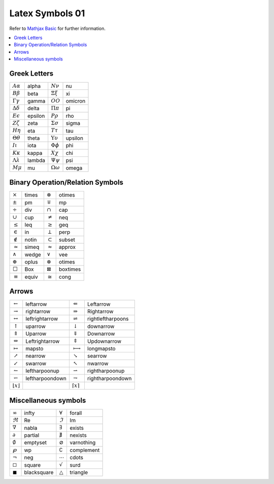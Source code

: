 ****************
Latex Symbols 01
****************

Refer to `Mathjax Basic <https://math.meta.stackexchange.com/questions/5020/mathjax-basic-tutorial-and-quick-reference>`_
for further information.

.. contents::
    :local:

Greek Letters
=============

+---------------------------+---------+---------------------------+---------+
| :math:`A \alpha`          | alpha   | :math:`N \nu`             | nu      |
+---------------------------+---------+---------------------------+---------+
| :math:`B \beta`           | beta    | :math:`\Xi \xi`           | xi      |
+---------------------------+---------+---------------------------+---------+
| :math:`\Gamma \gamma`     | gamma   | :math:`O O`               | omicron |
+---------------------------+---------+---------------------------+---------+
| :math:`\Delta \delta`     | delta   | :math:`\Pi \pi`           | pi      |
+---------------------------+---------+---------------------------+---------+
| :math:`E \epsilon`        | epsilon | :math:`P \rho`            | rho     |
+---------------------------+---------+---------------------------+---------+
| :math:`Z \zeta`           | zeta    | :math:`\Sigma \sigma`     | sigma   |
+---------------------------+---------+---------------------------+---------+
| :math:`H \eta`            | eta     | :math:`T \tau`            | tau     |
+---------------------------+---------+---------------------------+---------+
| :math:`\Theta \theta`     | theta   | :math:`\Upsilon \upsilon` | upsilon |
+---------------------------+---------+---------------------------+---------+
| :math:`I \iota`           | iota    | :math:`\Phi \phi`         | phi     |
+---------------------------+---------+---------------------------+---------+
| :math:`K \kappa`          | kappa   | :math:`X \chi`            | chi     |
+---------------------------+---------+---------------------------+---------+
| :math:`\Lambda \lambda`   | lambda  | :math:`\Psi \psi`         | psi     |
+---------------------------+---------+---------------------------+---------+
| :math:`M \mu`             | mu      | :math:`\Omega \omega`     | omega   |
+---------------------------+---------+---------------------------+---------+

Binary Operation/Relation Symbols
=================================

+----------------+--------+-------------------+-----------+
| :math:`\times` | \times | :math:`\otimes`   | \otimes   |
+----------------+--------+-------------------+-----------+
| :math:`\pm`    | \pm    | :math:`\mp`       | \mp       |
+----------------+--------+-------------------+-----------+
| :math:`\div`   | \div   | :math:`\cap`      | \cap      |
+----------------+--------+-------------------+-----------+
| :math:`\cup`   | \cup   | :math:`\neq`      | \neq      |
+----------------+--------+-------------------+-----------+
| :math:`\leq`   | \leq   | :math:`\geq`      | \geq      |
+----------------+--------+-------------------+-----------+
| :math:`\in`    | \in    | :math:`\perp`     | \perp     |
+----------------+--------+-------------------+-----------+
| :math:`\notin` | \notin | :math:`\subset`   | \subset   |
+----------------+--------+-------------------+-----------+
| :math:`\simeq` | \simeq | :math:`\approx`   | \approx   |
+----------------+--------+-------------------+-----------+
| :math:`\wedge` | \wedge | :math:`\vee`      | \vee      |
+----------------+--------+-------------------+-----------+
| :math:`\oplus` | \oplus | :math:`\otimes`   | \otimes   |
+----------------+--------+-------------------+-----------+
| :math:`\Box`   | \Box   | :math:`\boxtimes` | \boxtimes |
+----------------+--------+-------------------+-----------+
| :math:`\equiv` | \equiv | :math:`\cong`     | \cong     |
+----------------+--------+-------------------+-----------+

Arrows
======

+---------------------------+------------------+----------------------------+--------------------+
| :math:`\leftarrow`        | \leftarrow       | :math:`\Leftarrow`         | \Leftarrow         |
+---------------------------+------------------+----------------------------+--------------------+
| :math:`\rightarrow`       | \rightarrow      | :math:`\Rightarrow`        | \Rightarrow        |
+---------------------------+------------------+----------------------------+--------------------+
| :math:`\leftrightarrow`   | \leftrightarrow  | :math:`\rightleftharpoons` | \rightleftharpoons |
+---------------------------+------------------+----------------------------+--------------------+
| :math:`\uparrow`          | \uparrow         | :math:`\downarrow`         | \downarrow         |
+---------------------------+------------------+----------------------------+--------------------+
| :math:`\Uparrow`          | \Uparrow         | :math:`\Downarrow`         | \Downarrow         |
+---------------------------+------------------+----------------------------+--------------------+
| :math:`\Leftrightarrow`   | \Leftrightarrow  | :math:`\Updownarrow`       | \Updownarrow       |
+---------------------------+------------------+----------------------------+--------------------+
| :math:`\mapsto`           | \mapsto          | :math:`\longmapsto`        | \longmapsto        |
+---------------------------+------------------+----------------------------+--------------------+
| :math:`\nearrow`          | \nearrow         | :math:`\searrow`           | \searrow           |
+---------------------------+------------------+----------------------------+--------------------+
| :math:`\swarrow`          | \swarrow         | :math:`\nwarrow`           | \nwarrow           |
+---------------------------+------------------+----------------------------+--------------------+
| :math:`\leftharpoonup`    | \leftharpoonup   | :math:`\rightharpoonup`    | \rightharpoonup    |
+---------------------------+------------------+----------------------------+--------------------+
| :math:`\leftharpoondown`  | \leftharpoondown | :math:`\rightharpoondown`  | \rightharpoondown  |
+---------------------------+------------------+----------------------------+--------------------+
| :math:`\lfloor x \rfloor` |                  | :math:`\lceil x \rceil`    |                    |
+---------------------------+------------------+----------------------------+--------------------+

Miscellaneous symbols
=====================

+----------------------+--------------+---------------------+-------------+
| :math:`\infty`       | \infty       | :math:`\forall`     | \forall     |
+----------------------+--------------+---------------------+-------------+
| :math:`\Re`          | \Re          | :math:`\Im`         | \Im         |
+----------------------+--------------+---------------------+-------------+
| :math:`\nabla`       | \nabla       | :math:`\exists`     | \exists     |
+----------------------+--------------+---------------------+-------------+
| :math:`\partial`     | \partial     | :math:`\nexists`    | \nexists    |
+----------------------+--------------+---------------------+-------------+
| :math:`\emptyset`    | \emptyset    | :math:`\varnothing` | \varnothing |
+----------------------+--------------+---------------------+-------------+
| :math:`\wp`          | \wp          | :math:`\complement` | \complement |
+----------------------+--------------+---------------------+-------------+
| :math:`\neg`         | \neg         | :math:`\cdots`      | \cdots      |
+----------------------+--------------+---------------------+-------------+
| :math:`\square`      | \square      | :math:`\surd`       | \surd       |
+----------------------+--------------+---------------------+-------------+
| :math:`\blacksquare` | \blacksquare | :math:`\triangle`   | \triangle   |
+----------------------+--------------+---------------------+-------------+
